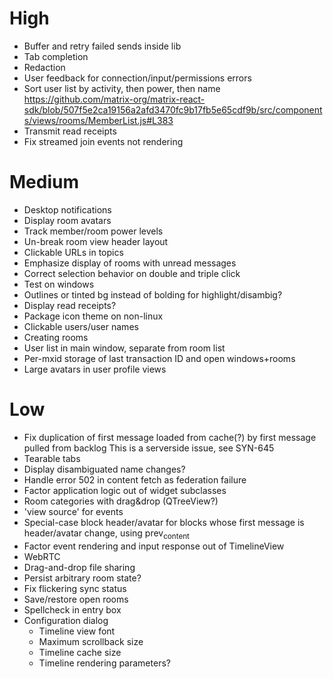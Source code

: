 * High
  - Buffer and retry failed sends inside lib
  - Tab completion
  - Redaction
  - User feedback for connection/input/permissions errors
  - Sort user list by activity, then power, then name
    https://github.com/matrix-org/matrix-react-sdk/blob/507f5e2ca19156a2afd3470fc9b17fb5e65cdf9b/src/components/views/rooms/MemberList.js#L383
  - Transmit read receipts
  - Fix streamed join events not rendering

* Medium
  - Desktop notifications
  - Display room avatars
  - Track member/room power levels
  - Un-break room view header layout
  - Clickable URLs in topics
  - Emphasize display of rooms with unread messages
  - Correct selection behavior on double and triple click
  - Test on windows
  - Outlines or tinted bg instead of bolding for highlight/disambig?
  - Display read receipts?
  - Package icon theme on non-linux
  - Clickable users/user names
  - Creating rooms
  - User list in main window, separate from room list
  - Per-mxid storage of last transaction ID and open windows+rooms
  - Large avatars in user profile views

* Low
  - Fix duplication of first message loaded from cache(?) by first message pulled from backlog
    This is a serverside issue, see SYN-645
  - Tearable tabs
  - Display disambiguated name changes?
  - Handle error 502 in content fetch as federation failure
  - Factor application logic out of widget subclasses
  - Room categories with drag&drop (QTreeView?)
  - 'view source' for events
  - Special-case block header/avatar for blocks whose first message is header/avatar change, using prev_content
  - Factor event rendering and input response out of TimelineView
  - WebRTC
  - Drag-and-drop file sharing
  - Persist arbitrary room state?
  - Fix flickering sync status
  - Save/restore open rooms
  - Spellcheck in entry box
  - Configuration dialog
    - Timeline view font
    - Maximum scrollback size
    - Timeline cache size
    - Timeline rendering parameters?
